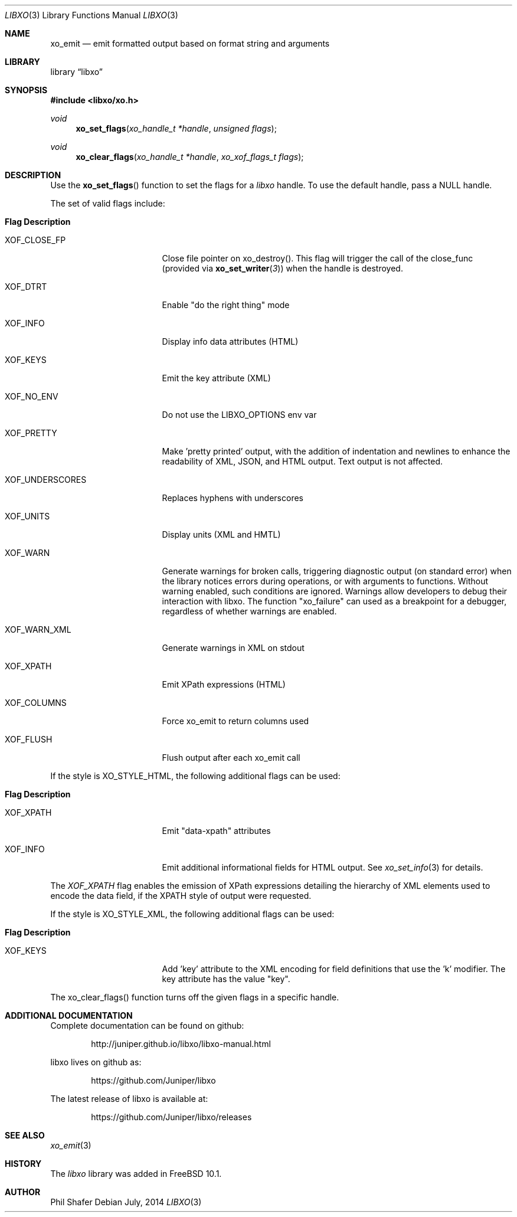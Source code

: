 .\" #
.\" # Copyright (c) 2014, Juniper Networks, Inc.
.\" # All rights reserved.
.\" # This SOFTWARE is licensed under the LICENSE provided in the
.\" # ../Copyright file. By downloading, installing, copying, or 
.\" # using the SOFTWARE, you agree to be bound by the terms of that
.\" # LICENSE.
.\" # Phil Shafer, July 2014
.\" 
.Dd July, 2014
.Dt LIBXO 3
.Os
.Sh NAME
.Nm xo_emit
.Nd emit formatted output based on format string and arguments
.Sh LIBRARY
.Lb libxo
.Sh SYNOPSIS
.In libxo/xo.h
.Ft void
.Fn xo_set_flags "xo_handle_t *handle" "unsigned flags"
.Ft void
.Fn xo_clear_flags "xo_handle_t *handle" "xo_xof_flags_t flags"
.Sh DESCRIPTION
Use the
.Fn xo_set_flags
function to set the flags for a
.Em libxo
handle. To use the default handle, pass a NULL handle.
.Pp
The set of valid flags include:
.Bl -tag -width "XOF_UNDERSCORES"
.It Sy "Flag            Description"
.It XOF_CLOSE_FP
Close file pointer on xo_destroy().  This
flag will trigger the call of the close_func
(provided via
.Fn xo_set_writer 3 )
when the handle is destroyed.
.It XOF_DTRT
Enable "do the right thing" mode
.It XOF_INFO
Display info data attributes (HTML)
.It XOF_KEYS
Emit the key attribute (XML)
.It XOF_NO_ENV
Do not use the LIBXO_OPTIONS env var
.It XOF_PRETTY
Make 'pretty printed' output, with the
addition of indentation and newlines to enhance the readability of
XML, JSON, and HTML output.  Text output is not affected.
.It XOF_UNDERSCORES
Replaces hyphens with underscores
.It XOF_UNITS
Display units (XML and HMTL)
.It XOF_WARN
Generate warnings for broken calls, triggering diagnostic
output (on standard error) when the library notices errors during
operations, or with arguments to functions.  Without warning enabled,
such conditions are ignored.
Warnings allow developers to debug their interaction with libxo.
The function "xo_failure" can used as a breakpoint for a debugger,
regardless of whether warnings are enabled.
.It XOF_WARN_XML
Generate warnings in XML on stdout
.It XOF_XPATH
Emit XPath expressions (HTML)
.It XOF_COLUMNS
Force xo_emit to return columns used
.It XOF_FLUSH
Flush output after each xo_emit call
.El
.Pp
If the style is XO_STYLE_HTML, the following additional flags can be
used:
.Bl -tag -width "XOF_UNDERSCORES"
.It Sy "Flag            Description"
.It XOF_XPATH
Emit "data-xpath" attributes
.It XOF_INFO
Emit additional informational fields for HTML
output.  See
.Xr xo_set_info 3
for details.
.El
.Pp
The
.Em XOF_XPATH
flag enables the emission of XPath expressions detailing
the hierarchy of XML elements used to encode the data field, if the
XPATH style of output were requested.
.Pp
If the style is XO_STYLE_XML, the following additional flags can be
used:
.Bl -tag -width "XOF_UNDERSCORES"
.It Sy "Flag            Description"
.It XOF_KEYS
Add 'key' attribute to the XML encoding for
field definitions that use the 'k' modifier.  The key attribute has
the value "key".
.El
.Pp
The xo_clear_flags() function turns off the given flags in a specific
handle. 
.Sh ADDITIONAL DOCUMENTATION
.Pp
Complete documentation can be found on github:
.Bd -literal -offset indent
http://juniper.github.io/libxo/libxo-manual.html
.Ed
.Pp
libxo lives on github as:
.Bd -literal -offset indent
https://github.com/Juniper/libxo
.Ed
.Pp
The latest release of libxo is available at:
.Bd -literal -offset indent
https://github.com/Juniper/libxo/releases
.Ed
.Sh SEE ALSO
.Xr xo_emit 3
.Sh HISTORY
The
.Fa libxo
library was added in FreeBSD 10.1.
.Sh AUTHOR
Phil Shafer

